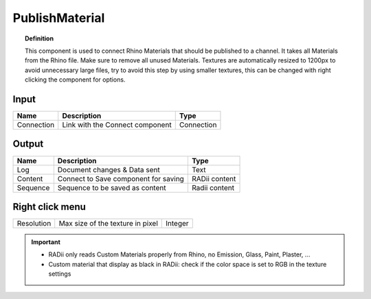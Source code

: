 .. RevSarah

******************
PublishMaterial
******************

.. image:: ../images/Publish/Publish_Textures.png

.. topic:: Definition
    
  This component is used to connect Rhino Materials that should be published to a channel. It takes all Materials from the Rhino file. Make sure to remove all unused Materials.
  Textures are automatically resized to 1200px to avoid unnecessary large files, try to avoid this step by using smaller textures, this can be changed with right clicking the component for options.



Input
---------

.. table::
  :align: left

  =========== =============================== ===========
  Name        Description                     Type
  =========== =============================== ===========
  Connection  Link with the Connect component Connection
  =========== =============================== ===========


Output
------------

.. table::
  :align: left
    
  ========    ===================================== ==============
  Name        Description                           Type
  ========    ===================================== ==============
  Log         Document changes & Data sent          Text
  Content     Connect to Save component for saving  RADii content
  Sequence    Sequence to be saved as content       Radii content
  ========    ===================================== ==============



Right click menu
-----------------

.. table::
  :align: left
    
  =========== =================================  =============
  Resolution  Max size of the texture in pixel   Integer
  =========== =================================  =============


.. @gereon_ the secont point below with the black material is unclear

.. important::

  - RADii only reads Custom Materials properly from Rhino, no Emission, Glass, Paint, Plaster, ...
  - Custom material that display as black in RADii: check if the color space is set to RGB in the texture settings
  